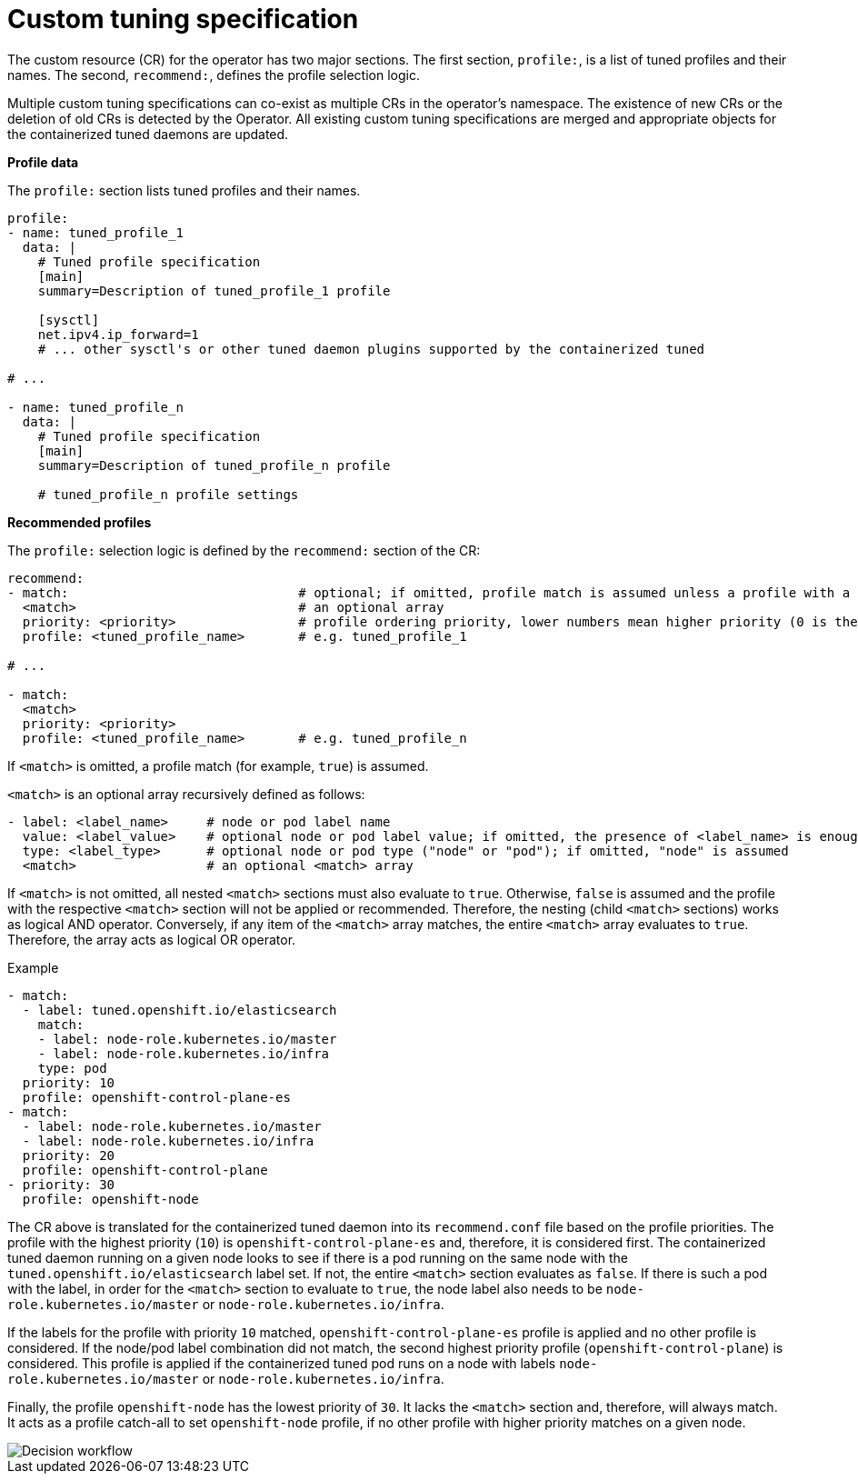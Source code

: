 // Module included in the following assemblies:
//
// * scalability_and_performance/using-node-tuning-operator.adoc

[id="custom-tuning-specification_{context}"]
= Custom tuning specification

The custom resource (CR) for the operator has two major sections. The first
section, `profile:`, is a list of tuned profiles and their names. The second,
`recommend:`, defines the profile selection logic.

Multiple custom tuning specifications can co-exist as multiple CRs in the
operator's namespace. The existence of new CRs or the deletion of old CRs is
detected by the Operator. All existing custom tuning specifications are merged
and appropriate objects for the containerized tuned daemons are updated.

*Profile data*

The `profile:` section lists tuned profiles and their names.

----
profile:
- name: tuned_profile_1
  data: |
    # Tuned profile specification
    [main]
    summary=Description of tuned_profile_1 profile

    [sysctl]
    net.ipv4.ip_forward=1
    # ... other sysctl's or other tuned daemon plugins supported by the containerized tuned

# ...

- name: tuned_profile_n
  data: |
    # Tuned profile specification
    [main]
    summary=Description of tuned_profile_n profile

    # tuned_profile_n profile settings
----

*Recommended profiles*

The `profile:` selection logic is defined by the `recommend:` section of the CR:

----
recommend:
- match:                              # optional; if omitted, profile match is assumed unless a profile with a higher matches first
  <match>                             # an optional array
  priority: <priority>                # profile ordering priority, lower numbers mean higher priority (0 is the highest priority)
  profile: <tuned_profile_name>       # e.g. tuned_profile_1

# ...

- match:
  <match>
  priority: <priority>
  profile: <tuned_profile_name>       # e.g. tuned_profile_n
----

If `<match>` is omitted, a profile match (for example, `true`) is assumed.

`<match>` is an optional array recursively defined as follows:

----
- label: <label_name>     # node or pod label name
  value: <label_value>    # optional node or pod label value; if omitted, the presence of <label_name> is enough to match
  type: <label_type>      # optional node or pod type ("node" or "pod"); if omitted, "node" is assumed
  <match>                 # an optional <match> array
----

If `<match>` is not omitted, all nested `<match>` sections must also evaluate to
`true`. Otherwise, `false` is assumed and the profile with the respective
`<match>` section will not be applied or recommended. Therefore, the nesting
(child `<match>` sections) works as logical AND operator. Conversely, if any
item of the `<match>` array matches, the entire `<match>` array evaluates to
`true`. Therefore, the array acts as logical OR operator.

.Example

----
- match:
  - label: tuned.openshift.io/elasticsearch
    match:
    - label: node-role.kubernetes.io/master
    - label: node-role.kubernetes.io/infra
    type: pod
  priority: 10
  profile: openshift-control-plane-es
- match:
  - label: node-role.kubernetes.io/master
  - label: node-role.kubernetes.io/infra
  priority: 20
  profile: openshift-control-plane
- priority: 30
  profile: openshift-node
----

The CR above is translated for the containerized tuned daemon into its
`recommend.conf` file based on the profile priorities. The profile with the
highest priority (`10`) is `openshift-control-plane-es` and, therefore, it is
considered first. The containerized tuned daemon running on a given node looks
to see if there is a pod running on the same node with the
`tuned.openshift.io/elasticsearch` label set. If not, the entire `<match>`
section evaluates as `false`. If there is such a pod with the label, in order for
the `<match>` section to evaluate to `true`, the node label also needs to be
`node-role.kubernetes.io/master` or `node-role.kubernetes.io/infra`.

If the labels for the profile with priority `10` matched,
`openshift-control-plane-es` profile is applied and no other profile is
considered. If the node/pod label combination did not match, the second highest
priority profile (`openshift-control-plane`) is considered. This profile is
applied if the containerized tuned pod runs on a node with labels
`node-role.kubernetes.io/master` or `node-role.kubernetes.io/infra`.

Finally, the profile `openshift-node` has the lowest priority of `30`. It lacks
the `<match>` section and, therefore, will always match. It acts as a profile
catch-all to set `openshift-node` profile, if no other profile with higher
priority matches on a given node.

image::node-tuning-operator-workflow-revised.png[Decision workflow]
